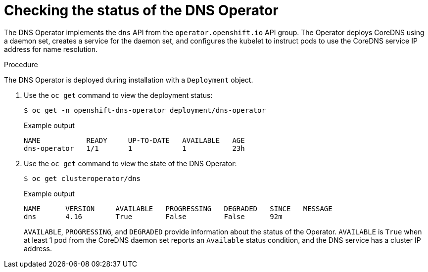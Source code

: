// Module included in the following assemblies:
// * networking/dns/dns-operator.adoc

:_mod-docs-content-type: PROCEDURE
[id="nw-dns-operator_{context}"]
= Checking the status of the DNS Operator

The DNS Operator implements the `dns` API from the `operator.openshift.io` API
group. The Operator deploys CoreDNS using a daemon set, creates a service for
the daemon set, and configures the kubelet to instruct pods to use the CoreDNS
service IP address for name resolution.

.Procedure

The DNS Operator is deployed during installation with a `Deployment` object.

. Use the `oc get` command to view the deployment status:
+
[source,terminal]
----
$ oc get -n openshift-dns-operator deployment/dns-operator
----
+
.Example output
[source,terminal]
----
NAME           READY     UP-TO-DATE   AVAILABLE   AGE
dns-operator   1/1       1            1           23h
----

. Use the `oc get` command to view the state of the DNS Operator:
+
[source,terminal]
----
$ oc get clusteroperator/dns
----
+
.Example output
[source,terminal]
----
NAME      VERSION     AVAILABLE   PROGRESSING   DEGRADED   SINCE   MESSAGE
dns       4.16        True        False         False      92m
----
+
`AVAILABLE`, `PROGRESSING`, and `DEGRADED` provide information about the status of the Operator. `AVAILABLE` is `True` when at least 1 pod from the CoreDNS daemon set reports an `Available` status condition, and the DNS service has a cluster IP address.

